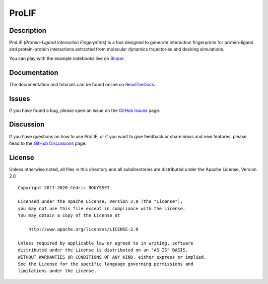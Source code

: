 ProLIF
======

|pypi-version| |build| |tests| |codecov| |docs| |lgtm|
|license| |binder|

.. |pypi-version| image:: https://img.shields.io/pypi/v/prolif.svg
   :target: https://pypi.python.org/pypi/prolif
   :alt: Pypi Version

.. |build| image:: https://github.com/chemosim-lab/ProLIF/workflows/build/badge.svg
    :target: https://github.com/chemosim-lab/ProLIF/actions?query=workflow%3Abuild
    :alt: Build status

.. |tests| image:: https://github.com/chemosim-lab/ProLIF/workflows/tests/badge.svg?branch=master
    :target: https://github.com/chemosim-lab/ProLIF/actions?query=workflow%3Atests
    :alt: Tests status

.. |codecov| image:: https://codecov.io/gh/chemosim-lab/ProLIF/branch/master/graph/badge.svg?token=2FCHV08G8A
    :target: https://codecov.io/gh/chemosim-lab/ProLIF

.. |docs| image:: https://readthedocs.org/projects/prolif/badge/?version=latest
    :target: https://prolif.readthedocs.io/en/latest/?badge=latest
    :alt: Documentation Status

.. |lgtm| image:: https://img.shields.io/lgtm/grade/python/g/chemosim-lab/ProLIF.svg?logo=lgtm&logoWidth=18
    :target: https://lgtm.com/projects/g/chemosim-lab/ProLIF/context:python
    :alt: Code quality

.. |license| image:: https://img.shields.io/pypi/l/prolif
    :alt: License

.. |binder| image:: https://mybinder.org/badge_logo.svg
    :target: https://mybinder.org/v2/gh/chemosim-lab/ProLIF/HEAD?filepath=docs/2Fnotebooks
    :alt: Try it on binder

Description
-----------

ProLIF (*Protein-Ligand Interaction Fingerprints*) is a tool designed to generate interaction fingerprints for protein-ligand and protein-protein interactions extracted from molecular dynamics trajectories and docking simulations.

You can play with the example notebooks live on `Binder <https://mybinder.org/v2/gh/chemosim-lab/ProLIF/HEAD>`_.

Documentation
-------------

The documentation and tutorials can be found online on `ReadTheDocs <https://prolif.readthedocs.io/en/latest/>`_.

Issues
------

If you have found a bug, please open an issue on the `GitHub Issues <https://github.com/chemosim-lab/ProLIF/issues>`_ page.

Discussion
----------

If you have questions on how to use ProLIF, or if you want to give feedback or share ideas and new features, please head to the `GitHub Discussions <https://github.com/chemosim-lab/ProLIF/discussions>`_ page.

License
-------

Unless otherwise noted, all files in this directory and all subdirectories are distributed under the Apache License, Version 2.0 ::

    Copyright 2017-2020 Cédric BOUYSSET

    Licensed under the Apache License, Version 2.0 (the "License");
    you may not use this file except in compliance with the License.
    You may obtain a copy of the License at

        http://www.apache.org/licenses/LICENSE-2.0

    Unless required by applicable law or agreed to in writing, software
    distributed under the License is distributed on an "AS IS" BASIS,
    WITHOUT WARRANTIES OR CONDITIONS OF ANY KIND, either express or implied.
    See the License for the specific language governing permissions and
    limitations under the License.
